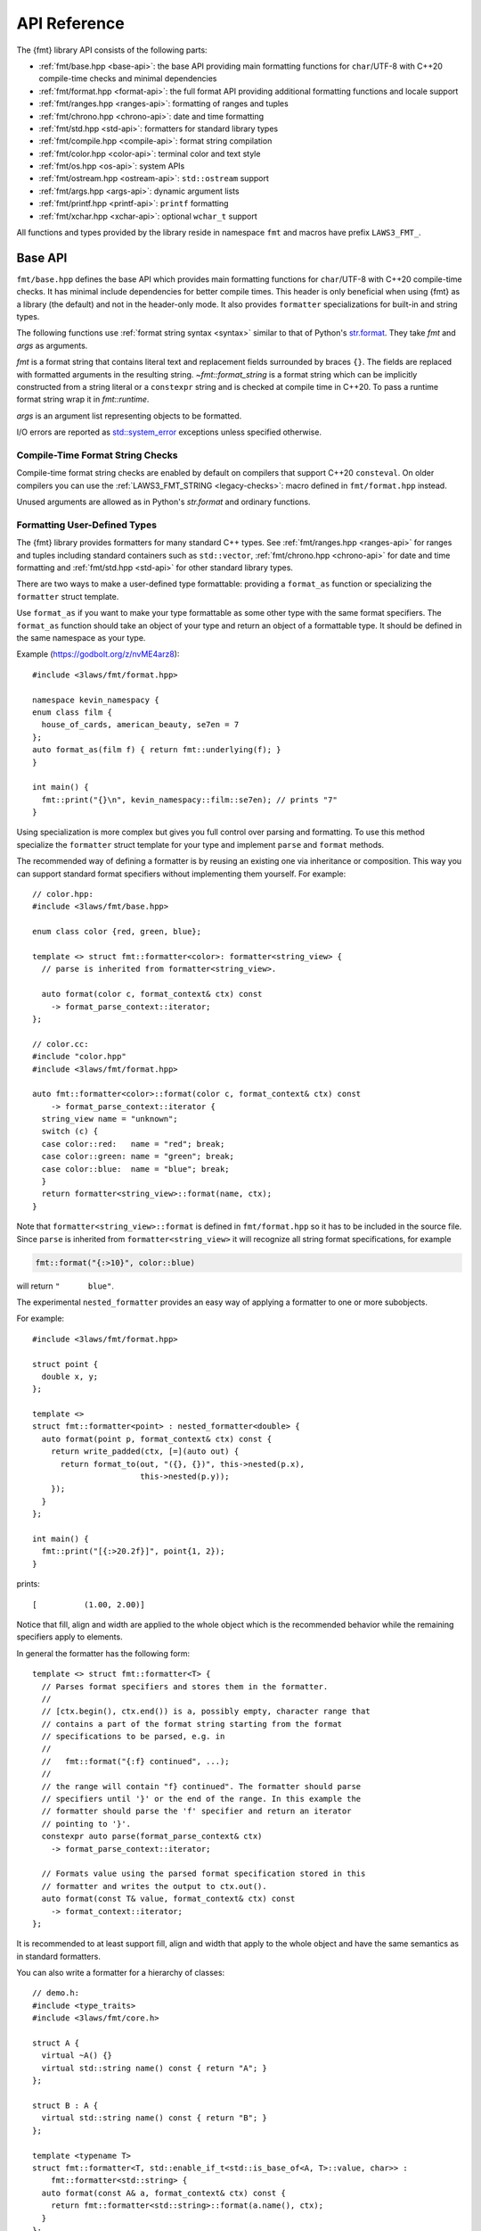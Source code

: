 .. _string-formatting-api:

*************
API Reference
*************

The {fmt} library API consists of the following parts:

* :ref:`fmt/base.hpp <base-api>`: the base API providing main formatting functions
  for ``char``/UTF-8 with C++20 compile-time checks and minimal dependencies
* :ref:`fmt/format.hpp <format-api>`: the full format API providing additional
  formatting functions and locale support
* :ref:`fmt/ranges.hpp <ranges-api>`: formatting of ranges and tuples
* :ref:`fmt/chrono.hpp <chrono-api>`: date and time formatting
* :ref:`fmt/std.hpp <std-api>`: formatters for standard library types
* :ref:`fmt/compile.hpp <compile-api>`: format string compilation
* :ref:`fmt/color.hpp <color-api>`: terminal color and text style
* :ref:`fmt/os.hpp <os-api>`: system APIs
* :ref:`fmt/ostream.hpp <ostream-api>`: ``std::ostream`` support
* :ref:`fmt/args.hpp <args-api>`: dynamic argument lists
* :ref:`fmt/printf.hpp <printf-api>`: ``printf`` formatting
* :ref:`fmt/xchar.hpp <xchar-api>`: optional ``wchar_t`` support

All functions and types provided by the library reside in namespace ``fmt`` and
macros have prefix ``LAWS3_FMT_``.

.. _base-api:

Base API
========

``fmt/base.hpp`` defines the base API which provides main formatting functions
for ``char``/UTF-8 with C++20 compile-time checks. It has minimal include
dependencies for better compile times. This header is only beneficial when
using {fmt} as a library (the default) and not in the header-only mode.
It also provides ``formatter`` specializations for built-in and string types.

The following functions use :ref:`format string syntax <syntax>`
similar to that of Python's `str.format
<https://docs.python.org/3/library/stdtypes.html#str.format>`_.
They take *fmt* and *args* as arguments.

*fmt* is a format string that contains literal text and replacement fields
surrounded by braces ``{}``. The fields are replaced with formatted arguments
in the resulting string. `~fmt::format_string` is a format string which can be
implicitly constructed from a string literal or a ``constexpr`` string and is
checked at compile time in C++20. To pass a runtime format string wrap it in
`fmt::runtime`.

*args* is an argument list representing objects to be formatted.

I/O errors are reported as `std::system_error
<https://en.cppreference.com/w/cpp/error/system_error>`_ exceptions unless
specified otherwise.

.. _print:

.. doxygenfunction:: fmt::print(format_string<T...> fmt, T&&... args)
.. doxygenfunction:: fmt::vprint(string_view fmt, format_args args)

.. doxygenfunction:: print(FILE *f, format_string<T...> fmt, T&&... args)
.. doxygenfunction:: vprint(FILE *f, string_view fmt, format_args args)

.. doxygenfunction:: println(format_string<T...> fmt, T&&... args)
.. doxygenfunction:: println(FILE *f, format_string<T...> fmt, T&&... args)

.. _format:

.. doxygenfunction:: format_to(OutputIt out, format_string<T...> fmt, T&&... args) -> OutputIt
.. doxygenfunction:: format_to_n(OutputIt out, size_t n, format_string<T...> fmt, T&&... args) -> format_to_n_result<OutputIt>
.. doxygenfunction:: formatted_size(format_string<T...> fmt, T&&... args) -> size_t

.. doxygenstruct:: fmt::format_to_n_result
   :members:

Compile-Time Format String Checks
---------------------------------

Compile-time format string checks are enabled by default on compilers
that support C++20 ``consteval``. On older compilers you can use the
:ref:`LAWS3_FMT_STRING <legacy-checks>`: macro defined in ``fmt/format.hpp`` instead.

Unused arguments are allowed as in Python's `str.format` and ordinary functions.

.. doxygenclass:: fmt::basic_format_string
   :members:

.. doxygentypedef:: fmt::format_string

.. doxygenfunction:: fmt::runtime(string_view) -> runtime_format_string<>

.. _udt:

Formatting User-Defined Types
-----------------------------

The {fmt} library provides formatters for many standard C++ types.
See :ref:`fmt/ranges.hpp <ranges-api>` for ranges and tuples including standard
containers such as ``std::vector``, :ref:`fmt/chrono.hpp <chrono-api>` for date
and time formatting and :ref:`fmt/std.hpp <std-api>` for other standard library
types.

There are two ways to make a user-defined type formattable: providing a
``format_as`` function or specializing the ``formatter`` struct template.

Use ``format_as`` if you want to make your type formattable as some other type
with the same format specifiers. The ``format_as`` function should take an
object of your type and return an object of a formattable type. It should be
defined in the same namespace as your type.

Example (https://godbolt.org/z/nvME4arz8)::

  #include <3laws/fmt/format.hpp>

  namespace kevin_namespacy {
  enum class film {
    house_of_cards, american_beauty, se7en = 7
  };
  auto format_as(film f) { return fmt::underlying(f); }
  }

  int main() {
    fmt::print("{}\n", kevin_namespacy::film::se7en); // prints "7"
  }

Using specialization is more complex but gives you full control over parsing and
formatting. To use this method specialize the ``formatter`` struct template for
your type and implement ``parse`` and ``format`` methods.

The recommended way of defining a formatter is by reusing an existing one via
inheritance or composition. This way you can support standard format specifiers
without implementing them yourself. For example::

  // color.hpp:
  #include <3laws/fmt/base.hpp>

  enum class color {red, green, blue};

  template <> struct fmt::formatter<color>: formatter<string_view> {
    // parse is inherited from formatter<string_view>.

    auto format(color c, format_context& ctx) const
      -> format_parse_context::iterator;
  };

  // color.cc:
  #include "color.hpp"
  #include <3laws/fmt/format.hpp>

  auto fmt::formatter<color>::format(color c, format_context& ctx) const
      -> format_parse_context::iterator {
    string_view name = "unknown";
    switch (c) {
    case color::red:   name = "red"; break;
    case color::green: name = "green"; break;
    case color::blue:  name = "blue"; break;
    }
    return formatter<string_view>::format(name, ctx);
  }

Note that ``formatter<string_view>::format`` is defined in ``fmt/format.hpp`` so
it has to be included in the source file. Since ``parse`` is inherited from
``formatter<string_view>`` it will recognize all string format specifications,
for example

.. code-block:: c++

   fmt::format("{:>10}", color::blue)

will return ``"      blue"``.

The experimental ``nested_formatter`` provides an easy way of applying a
formatter to one or more subobjects.

For example::

  #include <3laws/fmt/format.hpp>

  struct point {
    double x, y;
  };

  template <>
  struct fmt::formatter<point> : nested_formatter<double> {
    auto format(point p, format_context& ctx) const {
      return write_padded(ctx, [=](auto out) {
        return format_to(out, "({}, {})", this->nested(p.x),
                         this->nested(p.y));
      });
    }
  };

  int main() {
    fmt::print("[{:>20.2f}]", point{1, 2});
  }

prints::

  [          (1.00, 2.00)]

Notice that fill, align and width are applied to the whole object which is the
recommended behavior while the remaining specifiers apply to elements.

In general the formatter has the following form::

  template <> struct fmt::formatter<T> {
    // Parses format specifiers and stores them in the formatter.
    //
    // [ctx.begin(), ctx.end()) is a, possibly empty, character range that
    // contains a part of the format string starting from the format
    // specifications to be parsed, e.g. in
    //
    //   fmt::format("{:f} continued", ...);
    //
    // the range will contain "f} continued". The formatter should parse
    // specifiers until '}' or the end of the range. In this example the
    // formatter should parse the 'f' specifier and return an iterator
    // pointing to '}'.
    constexpr auto parse(format_parse_context& ctx)
      -> format_parse_context::iterator;

    // Formats value using the parsed format specification stored in this
    // formatter and writes the output to ctx.out().
    auto format(const T& value, format_context& ctx) const
      -> format_context::iterator;
  };

It is recommended to at least support fill, align and width that apply to the
whole object and have the same semantics as in standard formatters.

You can also write a formatter for a hierarchy of classes::

  // demo.h:
  #include <type_traits>
  #include <3laws/fmt/core.h>

  struct A {
    virtual ~A() {}
    virtual std::string name() const { return "A"; }
  };

  struct B : A {
    virtual std::string name() const { return "B"; }
  };

  template <typename T>
  struct fmt::formatter<T, std::enable_if_t<std::is_base_of<A, T>::value, char>> :
      fmt::formatter<std::string> {
    auto format(const A& a, format_context& ctx) const {
      return fmt::formatter<std::string>::format(a.name(), ctx);
    }
  };

  // demo.cc:
  #include "demo.h"
  #include <3laws/fmt/format.hpp>

  int main() {
    B b;
    A& a = b;
    fmt::print("{}", a); // prints "B"
  }

Providing both a ``formatter`` specialization and a ``format_as`` overload is
disallowed.

Named Arguments
---------------

.. doxygenfunction:: fmt::arg(const S&, const T&)

Named arguments are not supported in compile-time checks at the moment.

Argument Lists
--------------

You can create your own formatting function with compile-time checks and small
binary footprint, for example (https://godbolt.org/z/vajfWEG4b):

.. code:: c++

    #include <3laws/fmt/base.hpp>

    void vlog(const char* file, int line, fmt::string_view format,
              fmt::format_args args) {
      fmt::print("{}: {}: ", file, line);
      fmt::vprint(format, args);
    }

    template <typename... T>
    void log(const char* file, int line, fmt::format_string<T...> format, T&&... args) {
      vlog(file, line, format, fmt::make_format_args(args...));
    }

    #define MY_LOG(format, ...) log(__FILE__, __LINE__, format, __VA_ARGS__)

    MY_LOG("invalid squishiness: {}", 42);

Note that ``vlog`` is not parameterized on argument types which improves compile
times and reduces binary code size compared to a fully parameterized version.

.. doxygenfunction:: make_format_args(T&... args)

.. doxygenclass:: fmt::basic_format_args
   :members:

.. doxygentypedef:: fmt::format_args

.. doxygenclass:: fmt::basic_format_arg
   :members:

.. doxygenclass:: fmt::basic_format_parse_context
   :members:

.. doxygenclass:: fmt::context
   :members:

.. doxygentypedef:: fmt::format_context

.. _args-api:

Dynamic Argument Lists
----------------------

The header ``fmt/args.hpp`` provides ``dynamic_format_arg_store``, a builder-like
API that can be used to construct format argument lists dynamically.

.. doxygenclass:: fmt::dynamic_format_arg_store
   :members:

Compatibility
-------------

.. doxygenclass:: fmt::basic_string_view
   :members:

.. doxygentypedef:: fmt::string_view

.. _format-api:

Format API
==========

``fmt/format.hpp`` defines the full format API providing additional formatting
functions and locale support.

.. doxygenfunction:: format(format_string<T...> fmt, T&&... args) -> std::string
.. doxygenfunction:: vformat(string_view fmt, format_args args) -> std::string

Literal-Based API
-----------------

The following user-defined literals are defined in ``fmt/format.hpp``.

.. doxygenfunction:: operator""_a()

Utilities
---------

.. doxygenfunction:: fmt::ptr(T p) -> const void*
.. doxygenfunction:: fmt::ptr(const std::unique_ptr<T, Deleter> &p) -> const void*
.. doxygenfunction:: fmt::ptr(const std::shared_ptr<T> &p) -> const void*

.. doxygenfunction:: fmt::underlying(Enum e) -> typename std::underlying_type<Enum>::type

.. doxygenfunction:: fmt::to_string(const T &value) -> std::string

.. doxygenfunction:: fmt::group_digits(T value) -> group_digits_view<T>

.. doxygenclass:: fmt::detail::buffer
   :members:

.. doxygenclass:: fmt::basic_memory_buffer
   :protected-members:
   :members:

System Errors
-------------

{fmt} does not use ``errno`` to communicate errors to the user, but it may call
system functions which set ``errno``. Users should not make any assumptions
about the value of ``errno`` being preserved by library functions.

.. doxygenfunction:: fmt::system_error

.. doxygenfunction:: fmt::format_system_error

Custom Allocators
-----------------

The {fmt} library supports custom dynamic memory allocators.
A custom allocator class can be specified as a template argument to
:class:`fmt::basic_memory_buffer`::

    using custom_memory_buffer =
      fmt::basic_memory_buffer<char, fmt::inline_buffer_size, custom_allocator>;

It is also possible to write a formatting function that uses a custom
allocator::

    using custom_string =
      std::basic_string<char, std::char_traits<char>, custom_allocator>;

    custom_string vformat(custom_allocator alloc, fmt::string_view format_str,
                          fmt::format_args args) {
      auto buf = custom_memory_buffer(alloc);
      fmt::vformat_to(std::back_inserter(buf), format_str, args);
      return custom_string(buf.data(), buf.size(), alloc);
    }

    template <typename ...Args>
    inline custom_string format(custom_allocator alloc,
                                fmt::string_view format_str,
                                const Args& ... args) {
      return vformat(alloc, format_str, fmt::make_format_args(args...));
    }

The allocator will be used for the output container only. Formatting functions
normally don't do any allocations for built-in and string types except for
non-default floating-point formatting that occasionally falls back on
``sprintf``.

Locale
------

All formatting is locale-independent by default. Use the ``'L'`` format
specifier to insert the appropriate number separator characters from the
locale::

  #include <3laws/fmt/core.h>
  #include <locale>

  std::locale::global(std::locale("en_US.UTF-8"));
  auto s = fmt::format("{:L}", 1000000);  // s == "1,000,000"

``fmt/format.hpp`` provides the following overloads of formatting functions that
take ``std::locale`` as a parameter. The locale type is a template parameter to
avoid the expensive ``<locale>`` include.

.. doxygenfunction:: format(const Locale& loc, format_string<T...> fmt, T&&... args) -> std::string
.. doxygenfunction:: format_to(OutputIt out, const Locale& loc, format_string<T...> fmt, T&&... args) -> OutputIt
.. doxygenfunction:: formatted_size(const Locale& loc, format_string<T...> fmt, T&&... args) -> size_t

.. _legacy-checks:

Legacy Compile-Time Format String Checks
----------------------------------------

``LAWS3_FMT_STRING`` enables compile-time checks on older compilers. It requires C++14
or later and is a no-op in C++11.

.. doxygendefine:: LAWS3_FMT_STRING

To force the use of legacy compile-time checks, define the preprocessor variable
``LAWS3_FMT_ENFORCE_COMPILE_STRING``. When set, functions accepting ``LAWS3_FMT_STRING``
will fail to compile with regular strings.

.. _ranges-api:

Range and Tuple Formatting
==========================

The library also supports convenient formatting of ranges and tuples::

  #include <3laws/fmt/ranges.hpp>

  std::tuple<char, int, float> t{'a', 1, 2.0f};
  // Prints "('a', 1, 2.0)"
  fmt::print("{}", t);

Using ``fmt::join``, you can separate tuple elements with a custom separator::

  #include <3laws/fmt/ranges.hpp>

  std::tuple<int, char> t = {1, 'a'};
  // Prints "1, a"
  fmt::print("{}", fmt::join(t, ", "));

.. doxygenfunction:: fmt::join(Range &&range, string_view sep) -> join_view<decltype(std::begin(range)), decltype(std::end(range))>
.. doxygenfunction:: fmt::join(It begin, Sentinel end, string_view sep) -> join_view<It, Sentinel>

.. _chrono-api:

Date and Time Formatting
========================

``fmt/chrono.hpp`` provides formatters for

* `std::chrono::duration <https://en.cppreference.com/w/cpp/chrono/duration>`_
* `std::chrono::time_point
  <https://en.cppreference.com/w/cpp/chrono/time_point>`_
* `std::tm <https://en.cppreference.com/w/cpp/chrono/c/tm>`_

The format syntax is described in :ref:`chrono-specs`.

**Example**::

  #include <3laws/fmt/chrono.hpp>

  int main() {
    std::time_t t = std::time(nullptr);

    // Prints "The date is 2020-11-07." (with the current date):
    fmt::print("The date is {:%Y-%m-%d}.", fmt::localtime(t));

    using namespace std::literals::chrono_literals;

    // Prints "Default format: 42s 100ms":
    fmt::print("Default format: {} {}\n", 42s, 100ms);

    // Prints "strftime-like format: 03:15:30":
    fmt::print("strftime-like format: {:%H:%M:%S}\n", 3h + 15min + 30s);
  }

.. doxygenfunction:: localtime(std::time_t time)

.. doxygenfunction:: gmtime(std::time_t time) -> std::tm

.. _std-api:

Standard Library Types Formatting
=================================

``fmt/std.hpp`` provides formatters for:

* `std::atomic <https://en.cppreference.com/w/cpp/atomic/atomic>`_
* `std::atomic_flag <https://en.cppreference.com/w/cpp/atomic/atomic_flag>`_
* `std::bitset <https://en.cppreference.com/w/cpp/utility/bitset>`_
* `std::error_code <https://en.cppreference.com/w/cpp/error/error_code>`_
* `std::filesystem::path <https://en.cppreference.com/w/cpp/filesystem/path>`_
* `std::monostate <https://en.cppreference.com/w/cpp/utility/variant/monostate>`_
* `std::optional <https://en.cppreference.com/w/cpp/utility/optional>`_
* `std::source_location <https://en.cppreference.com/w/cpp/utility/source_location>`_
* `std::thread::id <https://en.cppreference.com/w/cpp/thread/thread/id>`_
* `std::variant <https://en.cppreference.com/w/cpp/utility/variant/variant>`_

Formatting Variants
-------------------

A ``std::variant`` is only formattable if every variant alternative is formattable, and requires the
``__cpp_lib_variant`` `library feature <https://en.cppreference.com/w/cpp/feature_test>`_.

**Example**::

  #include <3laws/fmt/std.hpp>

  std::variant<char, float> v0{'x'};
  // Prints "variant('x')"
  fmt::print("{}", v0);

  std::variant<std::monostate, char> v1;
  // Prints "variant(monostate)"

.. _compile-api:

Format String Compilation
=========================

``fmt/compile.hpp`` provides format string compilation enabled via the
``LAWS3_FMT_COMPILE`` macro or the ``_cf`` user-defined literal. Format strings
marked with ``LAWS3_FMT_COMPILE`` or ``_cf`` are parsed, checked and converted into
efficient formatting code at compile-time. This supports arguments of built-in
and string types as well as user-defined types with ``format`` functions taking
the format context type as a template parameter in their ``formatter``
specializations. For example::

  template <> struct fmt::formatter<point> {
    constexpr auto parse(format_parse_context& ctx);

    template <typename FormatContext>
    auto format(const point& p, FormatContext& ctx) const;
  };

Format string compilation can generate more binary code compared to the default
API and is only recommended in places where formatting is a performance
bottleneck.

.. doxygendefine:: LAWS3_FMT_COMPILE

.. doxygenfunction:: operator""_cf()

.. _color-api:

Terminal Color and Text Style
=============================

``fmt/color.hpp`` provides support for terminal color and text style output.

.. doxygenfunction:: print(const text_style &ts, format_string<T...> fmt, T&&... args)

.. doxygenfunction:: fg(detail::color_type)

.. doxygenfunction:: bg(detail::color_type)

.. doxygenfunction:: styled(const T& value, text_style ts)

.. _os-api:

System APIs
===========

.. doxygenclass:: fmt::ostream
   :members:

.. doxygenfunction:: fmt::windows_error

.. _ostream-api:

``std::ostream`` Support
========================

``fmt/ostream.hpp`` provides ``std::ostream`` support including formatting of
user-defined types that have an overloaded insertion operator (``operator<<``).
In order to make a type formattable via ``std::ostream`` you should provide a
``formatter`` specialization inherited from ``ostream_formatter``::

  #include <3laws/fmt/ostream.hpp>

  struct date {
    int year, month, day;

    friend std::ostream& operator<<(std::ostream& os, const date& d) {
      return os << d.year << '-' << d.month << '-' << d.day;
    }
  };

  template <> struct fmt::formatter<date> : ostream_formatter {};

  std::string s = fmt::format("The date is {}", date{2012, 12, 9});
  // s == "The date is 2012-12-9"

.. doxygenfunction:: streamed(const T &)

.. doxygenfunction:: print(std::ostream &os, format_string<T...> fmt, T&&... args)

.. _printf-api:

``printf`` Formatting
=====================

The header ``fmt/printf.hpp`` provides ``printf``-like formatting functionality.
The following functions use `printf format string syntax
<https://pubs.opengroup.org/onlinepubs/009695399/functions/fprintf.html>`_ with
the POSIX extension for positional arguments. Unlike their standard
counterparts, the ``fmt`` functions are type-safe and throw an exception if an
argument type doesn't match its format specification.

.. doxygenfunction:: printf(string_view fmt, const T&... args) -> int

.. doxygenfunction:: fprintf(std::FILE *f, const S &fmt, const T&... args) -> int

.. doxygenfunction:: sprintf(const S&, const T&...)

.. _xchar-api:

``wchar_t`` Support
===================

The optional header ``fmt/xchar.hpp`` provides support for ``wchar_t`` and exotic
character types.

.. doxygenstruct:: fmt::is_char

.. doxygentypedef:: fmt::wstring_view

.. doxygentypedef:: fmt::wformat_context

.. doxygenfunction:: fmt::to_wstring(const T &value)

Compatibility with C++20 ``std::format``
========================================

{fmt} implements nearly all of the `C++20 formatting library
<https://en.cppreference.com/w/cpp/utility/format>`_ with the following
differences:

* Names are defined in the ``fmt`` namespace instead of ``std`` to avoid
  collisions with standard library implementations.
* Width calculation doesn't use grapheme clusterization. The latter has been
  implemented in a separate branch but hasn't been integrated yet.
* Most C++20 chrono types are not supported yet.
